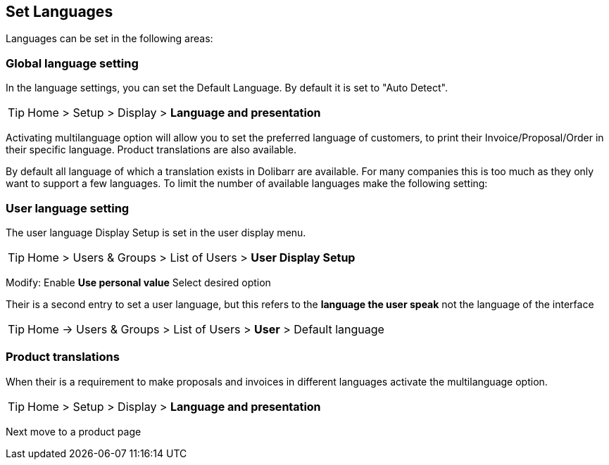 == Set Languages


Languages can be set in the following areas: +


=== Global language setting

In the language settings, you can set the Default Language. By default it is set to "Auto Detect".

ifdef::env-github[]
:tip-caption: :bulb:
endif::[]

[TIP]
Home > Setup > Display > **Language and presentation** 

Activating multilanguage option will allow you to set the preferred language of customers, to print their Invoice/Proposal/Order in their specific language. Product translations are also available.

By default all language of which a translation exists in Dolibarr are available. For many companies this is too much as they only want to support a few languages. To limit the number of available languages make the following setting:



=== User language setting

The user language Display Setup is set in the user display menu.

ifdef::env-github[]
:tip-caption: :bulb:
endif::[]

[TIP]
Home > Users & Groups > List of Users > **User Display Setup**

Modify: Enable **Use personal value** Select desired option  


Their is a second entry to set a user language, but this refers to the **language the user speak** not the language of the interface

ifdef::env-github[]
:tip-caption: :bulb:
endif::[]

[TIP]
Home -> Users & Groups > List of Users > **User** > Default language

=== Product translations

When their is a requirement to make proposals and invoices in different languages activate the multilanguage option. 

ifdef::env-github[]
:tip-caption: :bulb:
endif::[]

[TIP]
Home > Setup > Display > **Language and presentation** 

Next move to a product page


